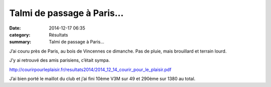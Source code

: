 Talmi de passage à Paris...
===========================

:date: 2014-12-17 06:35
:category: Résultats
:summary: Talmi de passage à Paris...

J’ai couru près de Paris, au bois de Vincennes ce dimanche. Pas de pluie, mais brouillard et terrain lourd.

J’y ai retrouvé des amis parisiens, c’était sympa.

`http://courirpourleplaisir.fr/resultats2014/2014_12_14_courir_pour_le_plaisir.pdf <http://courirpourleplaisir.fr/resultats2014/2014_12_14_courir_pour_le_plaisir.pdf>`_

|Vincennes-10h28C1.jpg|

J’ai bien porté le maillot du club et j’ai fini 10ème V3M sur 49 et 290ème sur 1380 au total.

.. |Vincennes-10h28C1.jpg| image:: http://assets.acr-dijon.org/old/httpimgover-blogcom375x5000120862coursescourses-2015-vincennes-10h28c1.jpg
